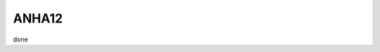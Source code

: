 ANHA12
======

.. figure:: ./ANHA12_horzgrid.png



.. list-table:: ANHA12 Simulation list
   :widths: 5 5 5 5 5 5 5 5 5 5 5 20 22
   :header-rows: 1

   * - Simulation Name
     - NEMO Version
     - Integration Period
     - Sea Ice Model
     - IC/OBC
     - Atmospheric Forcing
     - Runoff Product
     - Output frequency
     - Special Notes
     - Local Output Location
     - HPC output Location
   * - ANHA12-EXH006
     - NEMO 3.4
     - 2002-2018
     - LIM2
     - GLORYS2V3
     - CGRF
     - Monthly w/ Greenland melt
     - 5 day average
     - Second ANHA12 run
     - local: /mnt/storage3/xhu/NEMO/ANHA12-EXH006
     - graham: /project/6007519/ANHA/ANHA12-EXH006-S





done
